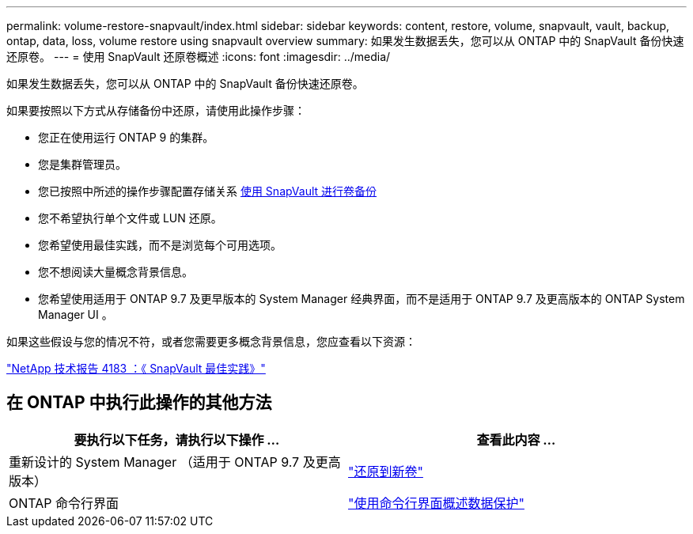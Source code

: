 ---
permalink: volume-restore-snapvault/index.html 
sidebar: sidebar 
keywords: content, restore, volume, snapvault, vault, backup, ontap, data, loss, volume restore using snapvault overview 
summary: 如果发生数据丢失，您可以从 ONTAP 中的 SnapVault 备份快速还原卷。 
---
= 使用 SnapVault 还原卷概述
:icons: font
:imagesdir: ../media/


[role="lead"]
如果发生数据丢失，您可以从 ONTAP 中的 SnapVault 备份快速还原卷。

如果要按照以下方式从存储备份中还原，请使用此操作步骤：

* 您正在使用运行 ONTAP 9 的集群。
* 您是集群管理员。
* 您已按照中所述的操作步骤配置存储关系 xref:../volume-backup-snapvault/index.html[使用 SnapVault 进行卷备份]
* 您不希望执行单个文件或 LUN 还原。
* 您希望使用最佳实践，而不是浏览每个可用选项。
* 您不想阅读大量概念背景信息。
* 您希望使用适用于 ONTAP 9.7 及更早版本的 System Manager 经典界面，而不是适用于 ONTAP 9.7 及更高版本的 ONTAP System Manager UI 。


如果这些假设与您的情况不符，或者您需要更多概念背景信息，您应查看以下资源：

link:http://www.netapp.com/us/media/tr-4183.pdf["NetApp 技术报告 4183 ：《 SnapVault 最佳实践》"^]



== 在 ONTAP 中执行此操作的其他方法

[cols="2"]
|===
| 要执行以下任务，请执行以下操作 ... | 查看此内容 ... 


| 重新设计的 System Manager （适用于 ONTAP 9.7 及更高版本） | link:https://docs.netapp.com/us-en/ontap/task_dp_restore_to_new_volume.html["还原到新卷"^] 


| ONTAP 命令行界面 | link:https://docs.netapp.com/us-en/ontap/data-protection/index.html["使用命令行界面概述数据保护"^] 
|===